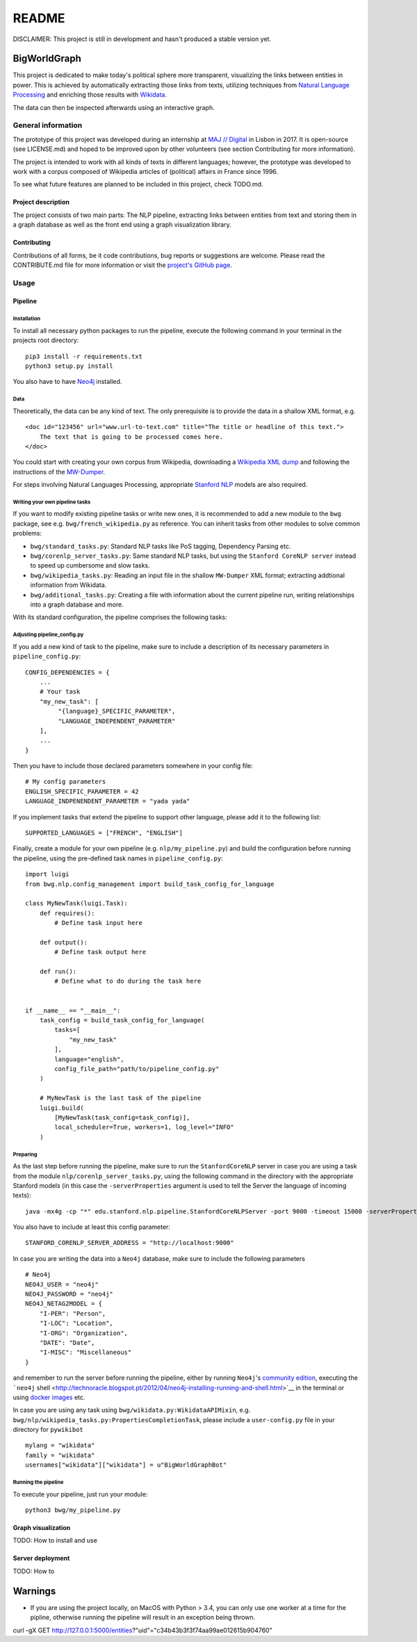 README
======

DISCLAIMER: This project is still in development and hasn't produced a
stable version yet.

BigWorldGraph
-------------

This project is dedicated to make today's political sphere more
transparent, visualizing the links between entities in power. This is
achieved by automatically extracting those links from texts, utilizing
techniques from `Natural Language
Processing <https://en.wikipedia.org/wiki/Natural_language_processing>`__
and enriching those results with
`Wikidata <https://www.wikidata.org/wiki/Wikidata:Main_Page>`__.

The data can then be inspected afterwards using an interactive graph.

General information
~~~~~~~~~~~~~~~~~~~

The prototype of this project was developed during an internship at `MAJ
// Digital <http://maj.digital/>`__ in Lisbon in 2017. It is open-source
(see LICENSE.md) and hoped to be improved upon by other volunteers (see
section Contributing for more information).

The project is intended to work with all kinds of texts in different
languages; however, the prototype was developed to work with a corpus
composed of Wikipedia articles of (political) affairs in France since
1996.

To see what future features are planned to be included in this project,
check TODO.md.

Project description
^^^^^^^^^^^^^^^^^^^

The project consists of two main parts: The NLP pipeline, extracting
links between entities from text and storing them in a graph database as
well as the front end using a graph visualization library.

Contributing
^^^^^^^^^^^^

Contributions of all forms, be it code contributions, bug reports or
suggestions are welcome. Please read the CONTRIBUTE.md file for more
information or visit the `project's GitHub
page <https://github.com/majdigital/bigworldgraph>`__.

Usage
~~~~~

Pipeline
^^^^^^^^

Installation
''''''''''''

To install all necessary python packages to run the pipeline, execute
the following command in your terminal in the projects root directory:

::

    pip3 install -r requirements.txt
    python3 setup.py install

You also have to have `Neo4j <https://neo4j.com/download/>`__ installed.

Data
''''

Theoretically, the data can be any kind of text. The only prerequisite
is to provide the data in a shallow XML format, e.g.

::

    <doc id="123456" url="www.url-to-text.com" title="The title or headline of this text.">
        The text that is going to be processed comes here.
    </doc>

You could start with creating your own corpus from Wikipedia,
downloading a `Wikipedia XML dump <https://dumps.wikimedia.org/>`__ and
following the instructions of the
`MW-Dumper <https://www.mediawiki.org/wiki/Manual:MWDumper>`__.

For steps involving Natural Languages Processing, appropriate `Stanford
NLP <https://stanfordnlp.github.io/CoreNLP/download.html>`__ models are
also required.

Writing your own pipeline tasks
'''''''''''''''''''''''''''''''

If you want to modify existing pipeline tasks or write new ones, it is
recommended to add a new module to the ``bwg`` package, see e.g.
``bwg/french_wikipedia.py`` as reference. You can inherit tasks from
other modules to solve common problems:

-  ``bwg/standard_tasks.py``: Standard NLP tasks like PoS tagging,
   Dependency Parsing etc.
-  ``bwg/corenlp_server_tasks.py``: Same standard NLP tasks, but using
   the ``Stanford CoreNLP server`` instead to speed up cumbersome and
   slow tasks.
-  ``bwg/wikipedia_tasks.py``: Reading an input file in the shallow
   ``MW-Dumper`` XML format; extracting addtional information from
   Wikidata.
-  ``bwg/additional_tasks.py``: Creating a file with information about
   the current pipeline run, writing relationships into a graph database
   and more.

With its standard configuration, the pipeline comprises the following
tasks:

.. figure:: ./img/flowchart.png
   :alt: 

Adjusting pipeline\_config.py
'''''''''''''''''''''''''''''

If you add a new kind of task to the pipeline, make sure to include a
description of its necessary parameters in ``pipeline_config.py``:

::

    CONFIG_DEPENDENCIES = {
        ...
        # Your task
        "my_new_task": [
             "{language}_SPECIFIC_PARAMETER", 
             "LANGUAGE_INDEPENDENT_PARAMETER"
        ],
        ...
    }

Then you have to include those declared parameters somewhere in your
config file:

::

    # My config parameters
    ENGLISH_SPECIFIC_PARAMETER = 42
    LANGUAGE_INDPENENDENT_PARAMETER = "yada yada"

If you implement tasks that extend the pipeline to support other
language, please add it to the following list:

::

    SUPPORTED_LANGUAGES = ["FRENCH", "ENGLISH"]

Finally, create a module for your own pipeline (e.g.
``nlp/my_pipeline.py``) and build the configuration before running the
pipeline, using the pre-defined task names in ``pipeline_config.py``:

::

    import luigi
    from bwg.nlp.config_management import build_task_config_for_language

    class MyNewTask(luigi.Task):
        def requires():
            # Define task input here
            
        def output():
            # Define task output here
            
        def run():
            # Define what to do during the task here
            

    if __name__ == "__main__":
        task_config = build_task_config_for_language(
            tasks=[
                "my_new_task"
            ],
            language="english",
            config_file_path="path/to/pipeline_config.py"
        )
        
        # MyNewTask is the last task of the pipeline
        luigi.build(
            [MyNewTask(task_config=task_config)],
            local_scheduler=True, workers=1, log_level="INFO"
        )

Preparing
'''''''''

As the last step before running the pipeline, make sure to run the
``StanfordCoreNLP`` server in case you are using a task from the module
``nlp/corenlp_server_tasks.py``, using the following command in the
directory with the appropriate Stanford models (in this case the
``-serverProperties`` argument is used to tell the Server the language
of incoming texts):

::

    java -mx4g -cp "*" edu.stanford.nlp.pipeline.StanfordCoreNLPServer -port 9000 -timeout 15000 -serverProperties StanfordCoreNLP-french.properties 

You also have to include at least this config parameter:

::

    STANFORD_CORENLP_SERVER_ADDRESS = "http://localhost:9000"
      

In case you are writing the data into a ``Neo4j`` database, make sure to
include the following parameters

::

    # Neo4j
    NEO4J_USER = "neo4j"
    NEO4J_PASSWORD = "neo4j"
    NEO4J_NETAG2MODEL = {
        "I-PER": "Person",
        "I-LOC": "Location",
        "I-ORG": "Organization",
        "DATE": "Date",
        "I-MISC": "Miscellaneous"
    }

and remember to run the server before running the pipeline, either by
running ``Neo4j``'s `community edition <https://neo4j.com/download/>`__,
executing the ```neo4j``
shell <http://technoracle.blogspot.pt/2012/04/neo4j-installing-running-and-shell.html>`__
in the terminal or using `docker
images <https://neo4j.com/developer/docker/>`__ etc.

In case you are using any task using
``bwg/wikidata.py:WikidataAPIMixin``, e.g.
``bwg/nlp/wikipedia_tasks.py:PropertiesCompletionTask``, please include
a ``user-config.py`` file in your directory for ``pywikibot``

::

    mylang = "wikidata"
    family = "wikidata"
    usernames["wikidata"]["wikidata"] = u"BigWorldGraphBot"

Running the pipeline
''''''''''''''''''''

To execute your pipeline, just run your module:

::

    python3 bwg/my_pipeline.py

Graph visualization
^^^^^^^^^^^^^^^^^^^

TODO: How to install and use

Server deployment
^^^^^^^^^^^^^^^^^

TODO: How to

Warnings
--------

-  If you are using the project locally, on MacOS with Python > 3.4, you
   can only use one worker at a time for the pipline, otherwise running
   the pipeline will result in an exception being thrown.

curl -gX GET
http://127.0.0.1:5000/entities?"uid"="c34b43b3f3f74aa99ae012615b904760"
